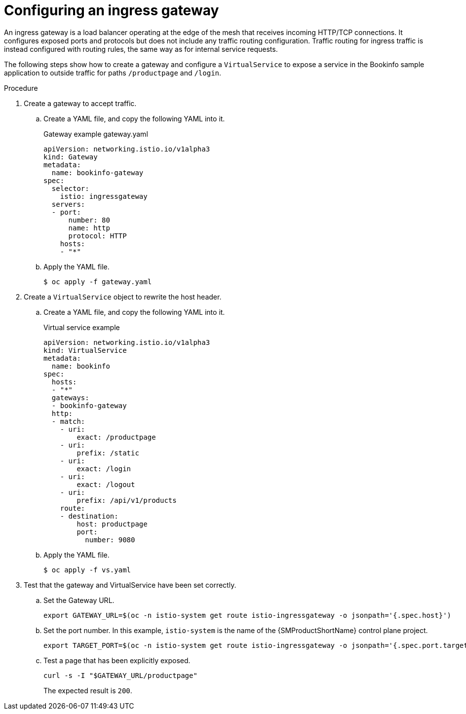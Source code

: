 // Module included in the following assemblies:
//
// * service_mesh/v1x/ossm-traffic-manage.adoc
// * service_mesh/v2x/ossm-traffic-manage.adoc

:_mod-docs-content-type: PROCEDURE
[id="ossm-routing-ingress-gateway_{context}"]
= Configuring an ingress gateway

An ingress gateway is a load balancer operating at the edge of the mesh that receives incoming HTTP/TCP connections. It configures exposed ports and protocols but does not include any traffic routing configuration. Traffic routing for ingress traffic is instead configured with routing rules, the same way as for internal service requests.

The following steps show how to create a gateway and configure a `VirtualService` to expose a service in the Bookinfo sample application to outside traffic for paths `/productpage` and `/login`.

.Procedure

. Create a gateway to accept traffic.
+
.. Create a YAML file, and copy the following YAML into it.
+
.Gateway example gateway.yaml
[source,yaml]
----
apiVersion: networking.istio.io/v1alpha3
kind: Gateway
metadata:
  name: bookinfo-gateway
spec:
  selector:
    istio: ingressgateway
  servers:
  - port:
      number: 80
      name: http
      protocol: HTTP
    hosts:
    - "*"
----
+
.. Apply the YAML file.
+
[source,terminal]
----
$ oc apply -f gateway.yaml
----

. Create a `VirtualService` object to rewrite the host header.
+
.. Create a YAML file, and copy the following YAML into it.
+
.Virtual service example
[source,yaml]
----
apiVersion: networking.istio.io/v1alpha3
kind: VirtualService
metadata:
  name: bookinfo
spec:
  hosts:
  - "*"
  gateways:
  - bookinfo-gateway
  http:
  - match:
    - uri:
        exact: /productpage
    - uri:
        prefix: /static
    - uri:
        exact: /login
    - uri:
        exact: /logout
    - uri:
        prefix: /api/v1/products
    route:
    - destination:
        host: productpage
        port:
          number: 9080
----
+
.. Apply the YAML file.
+
[source,terminal]
----
$ oc apply -f vs.yaml
----

. Test that the gateway and VirtualService have been set correctly.
+
.. Set the Gateway URL.
+
[source,terminal]
----
export GATEWAY_URL=$(oc -n istio-system get route istio-ingressgateway -o jsonpath='{.spec.host}')
----
+
.. Set the port number. In this example, `istio-system` is the name of the {SMProductShortName} control plane project.
+
[source,terminal]
----
export TARGET_PORT=$(oc -n istio-system get route istio-ingressgateway -o jsonpath='{.spec.port.targetPort}')
----
+
.. Test a page that has been explicitly exposed.
+
[source,terminal]
----
curl -s -I "$GATEWAY_URL/productpage"
----
+
The expected result is `200`.